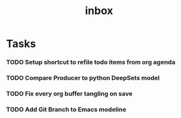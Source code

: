 #+title: inbox
* Tasks
*** TODO Setup shortcut to refile todo items from org agenda
*** TODO Compare Producer to python DeepSets model
*** TODO Fix every org buffer tangling on save
*** TODO Add Git Branch to Emacs modeline

